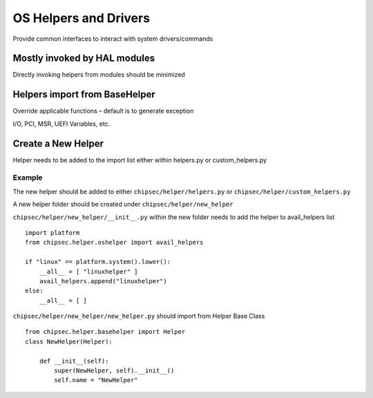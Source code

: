 .. _OS-Helpers-and-Drivers:

OS Helpers and Drivers
======================

Provide common interfaces to interact with system drivers/commands

Mostly invoked by HAL modules
-----------------------------

Directly invoking helpers from modules should be minimized

Helpers import from BaseHelper
------------------------------

Override applicable functions – default is to generate exception

I/O, PCI, MSR, UEFI Variables, etc.

Create a New Helper
-------------------

Helper needs to be added to the import list either within helpers.py or
custom_helpers.py

Example
~~~~~~~

The new helper should be added to either ``chipsec/helper/helpers.py``
or ``chipsec/helper/custom_helpers.py``

A new helper folder should be created under
``chipsec/helper/new_helper``

``chipsec/helper/new_helper/__init__.py`` within the new folder needs to
add the helper to avail_helpers list

::

   import platform
   from chipsec.helper.oshelper import avail_helpers

   if "linux" == platform.system().lower():
       __all__ = [ "linuxhelper" ]
       avail_helpers.append("linuxhelper")
   else:
       __all__ = [ ]

``chipsec/helper/new_helper/new_helper.py`` should import from Helper
Base Class

::

   from chipsec.helper.basehelper import Helper
   class NewHelper(Helper):

       def __init__(self):
           super(NewHelper, self).__init__()
           self.name = "NewHelper"
